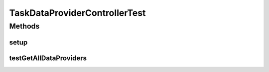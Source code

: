 .. java:import:: org.junit Before

.. java:import:: org.junit Test

.. java:import:: org.mockito Mock

.. java:import:: org.motechproject.tasks.domain TaskDataProvider

.. java:import:: org.motechproject.tasks.service TaskDataProviderService

.. java:import:: java.util ArrayList

.. java:import:: java.util List

TaskDataProviderControllerTest
==============================

.. java:package:: org.motechproject.tasks.web
   :noindex:

.. java:type:: public class TaskDataProviderControllerTest

Methods
-------
setup
^^^^^

.. java:method:: @Before public void setup() throws Exception
   :outertype: TaskDataProviderControllerTest

testGetAllDataProviders
^^^^^^^^^^^^^^^^^^^^^^^

.. java:method:: @Test public void testGetAllDataProviders() throws Exception
   :outertype: TaskDataProviderControllerTest

